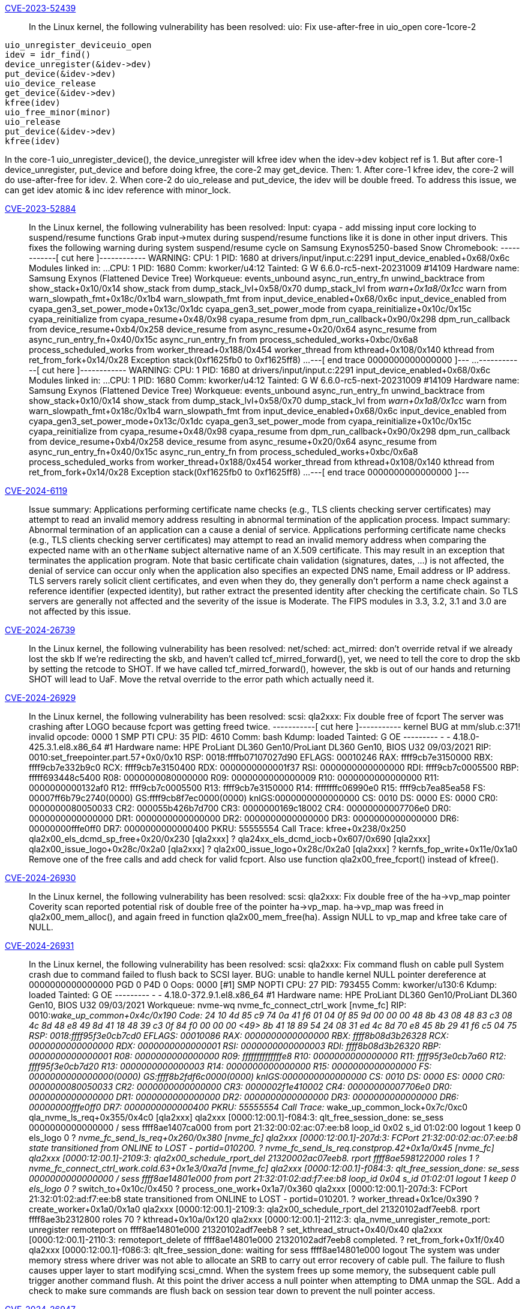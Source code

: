 link:https://access.redhat.com/security/cve/CVE-2023-52439[CVE-2023-52439]:: 
In the Linux kernel, the following vulnerability has been resolved:
uio: Fix use-after-free in uio_open
core-1core-2
-------------------------------------------------------
uio_unregister_deviceuio_open
idev = idr_find()
device_unregister(&idev->dev)
put_device(&idev->dev)
uio_device_release
get_device(&idev->dev)
kfree(idev)
uio_free_minor(minor)
uio_release
put_device(&idev->dev)
kfree(idev)
-------------------------------------------------------
In the core-1 uio_unregister_device(), the device_unregister will kfree
idev when the idev->dev kobject ref is 1. But after core-1
device_unregister, put_device and before doing kfree, the core-2 may
get_device. Then:
1. After core-1 kfree idev, the core-2 will do use-after-free for idev.
2. When core-2 do uio_release and put_device, the idev will be double
freed.
To address this issue, we can get idev atomic & inc idev reference with
minor_lock.

link:https://access.redhat.com/security/cve/CVE-2023-52884[CVE-2023-52884]:: 
In the Linux kernel, the following vulnerability has been resolved:
Input: cyapa - add missing input core locking to suspend/resume functions
Grab input->mutex during suspend/resume functions like it is done in
other input drivers. This fixes the following warning during system
suspend/resume cycle on Samsung Exynos5250-based Snow Chromebook:
------------[ cut here ]------------
WARNING: CPU: 1 PID: 1680 at drivers/input/input.c:2291 input_device_enabled+0x68/0x6c
Modules linked in: ...
CPU: 1 PID: 1680 Comm: kworker/u4:12 Tainted: G        W          6.6.0-rc5-next-20231009 #14109
Hardware name: Samsung Exynos (Flattened Device Tree)
Workqueue: events_unbound async_run_entry_fn
unwind_backtrace from show_stack+0x10/0x14
show_stack from dump_stack_lvl+0x58/0x70
dump_stack_lvl from __warn+0x1a8/0x1cc
__warn from warn_slowpath_fmt+0x18c/0x1b4
warn_slowpath_fmt from input_device_enabled+0x68/0x6c
input_device_enabled from cyapa_gen3_set_power_mode+0x13c/0x1dc
cyapa_gen3_set_power_mode from cyapa_reinitialize+0x10c/0x15c
cyapa_reinitialize from cyapa_resume+0x48/0x98
cyapa_resume from dpm_run_callback+0x90/0x298
dpm_run_callback from device_resume+0xb4/0x258
device_resume from async_resume+0x20/0x64
async_resume from async_run_entry_fn+0x40/0x15c
async_run_entry_fn from process_scheduled_works+0xbc/0x6a8
process_scheduled_works from worker_thread+0x188/0x454
worker_thread from kthread+0x108/0x140
kthread from ret_from_fork+0x14/0x28
Exception stack(0xf1625fb0 to 0xf1625ff8)
...
---[ end trace 0000000000000000 ]---
...
------------[ cut here ]------------
WARNING: CPU: 1 PID: 1680 at drivers/input/input.c:2291 input_device_enabled+0x68/0x6c
Modules linked in: ...
CPU: 1 PID: 1680 Comm: kworker/u4:12 Tainted: G        W          6.6.0-rc5-next-20231009 #14109
Hardware name: Samsung Exynos (Flattened Device Tree)
Workqueue: events_unbound async_run_entry_fn
unwind_backtrace from show_stack+0x10/0x14
show_stack from dump_stack_lvl+0x58/0x70
dump_stack_lvl from __warn+0x1a8/0x1cc
__warn from warn_slowpath_fmt+0x18c/0x1b4
warn_slowpath_fmt from input_device_enabled+0x68/0x6c
input_device_enabled from cyapa_gen3_set_power_mode+0x13c/0x1dc
cyapa_gen3_set_power_mode from cyapa_reinitialize+0x10c/0x15c
cyapa_reinitialize from cyapa_resume+0x48/0x98
cyapa_resume from dpm_run_callback+0x90/0x298
dpm_run_callback from device_resume+0xb4/0x258
device_resume from async_resume+0x20/0x64
async_resume from async_run_entry_fn+0x40/0x15c
async_run_entry_fn from process_scheduled_works+0xbc/0x6a8
process_scheduled_works from worker_thread+0x188/0x454
worker_thread from kthread+0x108/0x140
kthread from ret_from_fork+0x14/0x28
Exception stack(0xf1625fb0 to 0xf1625ff8)
...
---[ end trace 0000000000000000 ]---

link:https://access.redhat.com/security/cve/CVE-2024-6119[CVE-2024-6119]:: 
Issue summary: Applications performing certificate name checks (e.g., TLS
clients checking server certificates) may attempt to read an invalid memory
address resulting in abnormal termination of the application process.
Impact summary: Abnormal termination of an application can a cause a denial of
service.
Applications performing certificate name checks (e.g., TLS clients checking
server certificates) may attempt to read an invalid memory address when
comparing the expected name with an `otherName` subject alternative name of an
X.509 certificate. This may result in an exception that terminates the
application program.
Note that basic certificate chain validation (signatures, dates, ...) is not
affected, the denial of service can occur only when the application also
specifies an expected DNS name, Email address or IP address.
TLS servers rarely solicit client certificates, and even when they do, they
generally don't perform a name check against a reference identifier (expected
identity), but rather extract the presented identity after checking the
certificate chain.  So TLS servers are generally not affected and the severity
of the issue is Moderate.
The FIPS modules in 3.3, 3.2, 3.1 and 3.0 are not affected by this issue.

link:https://access.redhat.com/security/cve/CVE-2024-26739[CVE-2024-26739]:: 
In the Linux kernel, the following vulnerability has been resolved:
net/sched: act_mirred: don't override retval if we already lost the skb
If we're redirecting the skb, and haven't called tcf_mirred_forward(),
yet, we need to tell the core to drop the skb by setting the retcode
to SHOT. If we have called tcf_mirred_forward(), however, the skb
is out of our hands and returning SHOT will lead to UaF.
Move the retval override to the error path which actually need it.

link:https://access.redhat.com/security/cve/CVE-2024-26929[CVE-2024-26929]:: 
In the Linux kernel, the following vulnerability has been resolved:
scsi: qla2xxx: Fix double free of fcport
The server was crashing after LOGO because fcport was getting freed twice.
-----------[ cut here ]-----------
kernel BUG at mm/slub.c:371!
invalid opcode: 0000 1 SMP PTI
CPU: 35 PID: 4610 Comm: bash Kdump: loaded Tainted: G OE --------- - - 4.18.0-425.3.1.el8.x86_64 #1
Hardware name: HPE ProLiant DL360 Gen10/ProLiant DL360 Gen10, BIOS U32 09/03/2021
RIP: 0010:set_freepointer.part.57+0x0/0x10
RSP: 0018:ffffb07107027d90 EFLAGS: 00010246
RAX: ffff9cb7e3150000 RBX: ffff9cb7e332b9c0 RCX: ffff9cb7e3150400
RDX: 0000000000001f37 RSI: 0000000000000000 RDI: ffff9cb7c0005500
RBP: fffff693448c5400 R08: 0000000080000000 R09: 0000000000000009
R10: 0000000000000000 R11: 0000000000132af0 R12: ffff9cb7c0005500
R13: ffff9cb7e3150000 R14: ffffffffc06990e0 R15: ffff9cb7ea85ea58
FS: 00007ff6b79c2740(0000) GS:ffff9cb8f7ec0000(0000) knlGS:0000000000000000
CS: 0010 DS: 0000 ES: 0000 CR0: 0000000080050033
CR2: 000055b426b7d700 CR3: 0000000169c18002 CR4: 00000000007706e0
DR0: 0000000000000000 DR1: 0000000000000000 DR2: 0000000000000000
DR3: 0000000000000000 DR6: 00000000fffe0ff0 DR7: 0000000000000400
PKRU: 55555554
Call Trace:
kfree+0x238/0x250
qla2x00_els_dcmd_sp_free+0x20/0x230 [qla2xxx]
? qla24xx_els_dcmd_iocb+0x607/0x690 [qla2xxx]
qla2x00_issue_logo+0x28c/0x2a0 [qla2xxx]
? qla2x00_issue_logo+0x28c/0x2a0 [qla2xxx]
? kernfs_fop_write+0x11e/0x1a0
Remove one of the free calls and add check for valid fcport. Also use
function qla2x00_free_fcport() instead of kfree().

link:https://access.redhat.com/security/cve/CVE-2024-26930[CVE-2024-26930]:: 
In the Linux kernel, the following vulnerability has been resolved:
scsi: qla2xxx: Fix double free of the ha->vp_map pointer
Coverity scan reported potential risk of double free of the pointer
ha->vp_map.  ha->vp_map was freed in qla2x00_mem_alloc(), and again freed
in function qla2x00_mem_free(ha).
Assign NULL to vp_map and kfree take care of NULL.

link:https://access.redhat.com/security/cve/CVE-2024-26931[CVE-2024-26931]:: 
In the Linux kernel, the following vulnerability has been resolved:
scsi: qla2xxx: Fix command flush on cable pull
System crash due to command failed to flush back to SCSI layer.
BUG: unable to handle kernel NULL pointer dereference at 0000000000000000
PGD 0 P4D 0
Oops: 0000 [#1] SMP NOPTI
CPU: 27 PID: 793455 Comm: kworker/u130:6 Kdump: loaded Tainted: G           OE    --------- -  - 4.18.0-372.9.1.el8.x86_64 #1
Hardware name: HPE ProLiant DL360 Gen10/ProLiant DL360 Gen10, BIOS U32 09/03/2021
Workqueue: nvme-wq nvme_fc_connect_ctrl_work [nvme_fc]
RIP: 0010:__wake_up_common+0x4c/0x190
Code: 24 10 4d 85 c9 74 0a 41 f6 01 04 0f 85 9d 00 00 00 48 8b 43 08 48 83 c3 08 4c 8d 48 e8 49 8d 41 18 48 39 c3 0f 84 f0 00 00 00 <49> 8b 41 18 89 54 24 08 31 ed 4c 8d 70 e8 45 8b 29 41 f6 c5 04 75
RSP: 0018:ffff95f3e0cb7cd0 EFLAGS: 00010086
RAX: 0000000000000000 RBX: ffff8b08d3b26328 RCX: 0000000000000000
RDX: 0000000000000001 RSI: 0000000000000003 RDI: ffff8b08d3b26320
RBP: 0000000000000001 R08: 0000000000000000 R09: ffffffffffffffe8
R10: 0000000000000000 R11: ffff95f3e0cb7a60 R12: ffff95f3e0cb7d20
R13: 0000000000000003 R14: 0000000000000000 R15: 0000000000000000
FS:  0000000000000000(0000) GS:ffff8b2fdf6c0000(0000) knlGS:0000000000000000
CS:  0010 DS: 0000 ES: 0000 CR0: 0000000080050033
CR2: 0000000000000000 CR3: 0000002f1e410002 CR4: 00000000007706e0
DR0: 0000000000000000 DR1: 0000000000000000 DR2: 0000000000000000
DR3: 0000000000000000 DR6: 00000000fffe0ff0 DR7: 0000000000000400
PKRU: 55555554
Call Trace:
__wake_up_common_lock+0x7c/0xc0
qla_nvme_ls_req+0x355/0x4c0 [qla2xxx]
qla2xxx [0000:12:00.1]-f084:3: qlt_free_session_done: se_sess 0000000000000000 / sess ffff8ae1407ca000 from port 21:32:00:02:ac:07:ee:b8 loop_id 0x02 s_id 01:02:00 logout 1 keep 0 els_logo 0
? __nvme_fc_send_ls_req+0x260/0x380 [nvme_fc]
qla2xxx [0000:12:00.1]-207d:3: FCPort 21:32:00:02:ac:07:ee:b8 state transitioned from ONLINE to LOST - portid=010200.
? nvme_fc_send_ls_req.constprop.42+0x1a/0x45 [nvme_fc]
qla2xxx [0000:12:00.1]-2109:3: qla2x00_schedule_rport_del 21320002ac07eeb8. rport ffff8ae598122000 roles 1
? nvme_fc_connect_ctrl_work.cold.63+0x1e3/0xa7d [nvme_fc]
qla2xxx [0000:12:00.1]-f084:3: qlt_free_session_done: se_sess 0000000000000000 / sess ffff8ae14801e000 from port 21:32:01:02:ad:f7:ee:b8 loop_id 0x04 s_id 01:02:01 logout 1 keep 0 els_logo 0
? __switch_to+0x10c/0x450
? process_one_work+0x1a7/0x360
qla2xxx [0000:12:00.1]-207d:3: FCPort 21:32:01:02:ad:f7:ee:b8 state transitioned from ONLINE to LOST - portid=010201.
? worker_thread+0x1ce/0x390
? create_worker+0x1a0/0x1a0
qla2xxx [0000:12:00.1]-2109:3: qla2x00_schedule_rport_del 21320102adf7eeb8. rport ffff8ae3b2312800 roles 70
? kthread+0x10a/0x120
qla2xxx [0000:12:00.1]-2112:3: qla_nvme_unregister_remote_port: unregister remoteport on ffff8ae14801e000 21320102adf7eeb8
? set_kthread_struct+0x40/0x40
qla2xxx [0000:12:00.1]-2110:3: remoteport_delete of ffff8ae14801e000 21320102adf7eeb8 completed.
? ret_from_fork+0x1f/0x40
qla2xxx [0000:12:00.1]-f086:3: qlt_free_session_done: waiting for sess ffff8ae14801e000 logout
The system was under memory stress where driver was not able to allocate an
SRB to carry out error recovery of cable pull.  The failure to flush causes
upper layer to start modifying scsi_cmnd.  When the system frees up some
memory, the subsequent cable pull trigger another command flush. At this
point the driver access a null pointer when attempting to DMA unmap the
SGL.
Add a check to make sure commands are flush back on session tear down to
prevent the null pointer access.

link:https://access.redhat.com/security/cve/CVE-2024-26947[CVE-2024-26947]:: 
In the Linux kernel, the following vulnerability has been resolved:
ARM: 9359/1: flush: check if the folio is reserved for no-mapping addresses
Since commit a4d5613c4dc6 ("arm: extend pfn_valid to take into account
freed memory map alignment") changes the semantics of pfn_valid() to check
presence of the memory map for a PFN. A valid page for an address which
is reserved but not mapped by the kernel[1], the system crashed during
some uio test with the following memory layout:
node   0: [mem 0x00000000c0a00000-0x00000000cc8fffff]
node   0: [mem 0x00000000d0000000-0x00000000da1fffff]
the uio layout is：0xc0900000, 0x100000
the crash backtrace like:
Unable to handle kernel paging request at virtual address bff00000
[...]
CPU: 1 PID: 465 Comm: startapp.bin Tainted: G           O      5.10.0 #1
Hardware name: Generic DT based system
PC is at b15_flush_kern_dcache_area+0x24/0x3c
LR is at __sync_icache_dcache+0x6c/0x98
[...]
(b15_flush_kern_dcache_area) from (__sync_icache_dcache+0x6c/0x98)
(__sync_icache_dcache) from (set_pte_at+0x28/0x54)
(set_pte_at) from (remap_pfn_range+0x1a0/0x274)
(remap_pfn_range) from (uio_mmap+0x184/0x1b8 [uio])
(uio_mmap [uio]) from (__mmap_region+0x264/0x5f4)
(__mmap_region) from (__do_mmap_mm+0x3ec/0x440)
(__do_mmap_mm) from (do_mmap+0x50/0x58)
(do_mmap) from (vm_mmap_pgoff+0xfc/0x188)
(vm_mmap_pgoff) from (ksys_mmap_pgoff+0xac/0xc4)
(ksys_mmap_pgoff) from (ret_fast_syscall+0x0/0x5c)
Code: e0801001 e2423001 e1c00003 f57ff04f (ee070f3e)
---[ end trace 09cf0734c3805d52 ]---
Kernel panic - not syncing: Fatal exception
So check if PG_reserved was set to solve this issue.
[1]: https://lore.kernel.org/lkml/Zbtdue57RO0QScJM@linux.ibm.com/

link:https://access.redhat.com/security/cve/CVE-2024-26991[CVE-2024-26991]:: 
In the Linux kernel, the following vulnerability has been resolved:
KVM: x86/mmu: x86: Don't overflow lpage_info when checking attributes
Fix KVM_SET_MEMORY_ATTRIBUTES to not overflow lpage_info array and trigger
KASAN splat, as seen in the private_mem_conversions_test selftest.
When memory attributes are set on a GFN range, that range will have
specific properties applied to the TDP. A huge page cannot be used when
the attributes are inconsistent, so they are disabled for those the
specific huge pages. For internal KVM reasons, huge pages are also not
allowed to span adjacent memslots regardless of whether the backing memory
could be mapped as huge.
What GFNs support which huge page sizes is tracked by an array of arrays
'lpage_info' on the memslot, of ‘kvm_lpage_info’ structs. Each index of
lpage_info contains a vmalloc allocated array of these for a specific
supported page size. The kvm_lpage_info denotes whether a specific huge
page (GFN and page size) on the memslot is supported. These arrays include
indices for unaligned head and tail huge pages.
Preventing huge pages from spanning adjacent memslot is covered by
incrementing the count in head and tail kvm_lpage_info when the memslot is
allocated, but disallowing huge pages for memory that has mixed attributes
has to be done in a more complicated way. During the
KVM_SET_MEMORY_ATTRIBUTES ioctl KVM updates lpage_info for each memslot in
the range that has mismatched attributes. KVM does this a memslot at a
time, and marks a special bit, KVM_LPAGE_MIXED_FLAG, in the kvm_lpage_info
for any huge page. This bit is essentially a permanently elevated count.
So huge pages will not be mapped for the GFN at that page size if the
count is elevated in either case: a huge head or tail page unaligned to
the memslot or if KVM_LPAGE_MIXED_FLAG is set because it has mixed
attributes.
To determine whether a huge page has consistent attributes, the
KVM_SET_MEMORY_ATTRIBUTES operation checks an xarray to make sure it
consistently has the incoming attribute. Since level - 1 huge pages are
aligned to level huge pages, it employs an optimization. As long as the
level - 1 huge pages are checked first, it can just check these and assume
that if each level - 1 huge page contained within the level sized huge
page is not mixed, then the level size huge page is not mixed. This
optimization happens in the helper hugepage_has_attrs().
Unfortunately, although the kvm_lpage_info array representing page size
'level' will contain an entry for an unaligned tail page of size level,
the array for level - 1  will not contain an entry for each GFN at page
size level. The level - 1 array will only contain an index for any
unaligned region covered by level - 1 huge page size, which can be a
smaller region. So this causes the optimization to overflow the level - 1
kvm_lpage_info and perform a vmalloc out of bounds read.
In some cases of head and tail pages where an overflow could happen,
callers skip the operation completely as KVM_LPAGE_MIXED_FLAG is not
required to prevent huge pages as discussed earlier. But for memslots that
are smaller than the 1GB page size, it does call hugepage_has_attrs(). In
this case the huge page is both the head and tail page. The issue can be
observed simply by compiling the kernel with CONFIG_KASAN_VMALLOC and
running the selftest “private_mem_conversions_test”, which produces the
output like the following:
BUG: KASAN: vmalloc-out-of-bounds in hugepage_has_attrs+0x7e/0x110
Read of size 4 at addr ffffc900000a3008 by task private_mem_con/169
Call Trace:
dump_stack_lvl
print_report
? __virt_addr_valid
? hugepage_has_attrs
? hugepage_has_attrs
kasan_report
? hugepage_has_attrs
hugepage_has_attrs
kvm_arch_post_set_memory_attributes
kvm_vm_ioctl
It is a little ambiguous whether the unaligned head page (in the bug case
also the tail page) should be expected to have KVM_LPAGE_MIXED_FLAG set.
It is not functionally required, as the unal
---truncated---

link:https://access.redhat.com/security/cve/CVE-2024-27022[CVE-2024-27022]:: 
In the Linux kernel, the following vulnerability has been resolved:
fork: defer linking file vma until vma is fully initialized
Thorvald reported a WARNING [1]. And the root cause is below race:
CPU 1CPU 2
forkhugetlbfs_fallocate
dup_mmap hugetlbfs_punch_hole
i_mmap_lock_write(mapping);
vma_interval_tree_insert_after -- Child vma is visible through i_mmap tree.
i_mmap_unlock_write(mapping);
hugetlb_dup_vma_private -- Clear vma_lock outside i_mmap_rwsem!
i_mmap_lock_write(mapping);
hugetlb_vmdelete_list
vma_interval_tree_foreach
hugetlb_vma_trylock_write -- Vma_lock is cleared.
tmp->vm_ops->open -- Alloc new vma_lock outside i_mmap_rwsem!
hugetlb_vma_unlock_write -- Vma_lock is assigned!!!
i_mmap_unlock_write(mapping);
hugetlb_dup_vma_private() and hugetlb_vm_op_open() are called outside
i_mmap_rwsem lock while vma lock can be used in the same time.  Fix this
by deferring linking file vma until vma is fully initialized.  Those vmas
should be initialized first before they can be used.

link:https://access.redhat.com/security/cve/CVE-2024-35895[CVE-2024-35895]:: 
In the Linux kernel, the following vulnerability has been resolved:
bpf, sockmap: Prevent lock inversion deadlock in map delete elem
syzkaller started using corpuses where a BPF tracing program deletes
elements from a sockmap/sockhash map. Because BPF tracing programs can be
invoked from any interrupt context, locks taken during a map_delete_elem
operation must be hardirq-safe. Otherwise a deadlock due to lock inversion
is possible, as reported by lockdep:
CPU0                    CPU1
----                    ----
lock(&htab->buckets[i].lock);
local_irq_disable();
lock(&host->lock);
lock(&htab->buckets[i].lock);
<Interrupt>
lock(&host->lock);
Locks in sockmap are hardirq-unsafe by design. We expects elements to be
deleted from sockmap/sockhash only in task (normal) context with interrupts
enabled, or in softirq context.
Detect when map_delete_elem operation is invoked from a context which is
_not_ hardirq-unsafe, that is interrupts are disabled, and bail out with an
error.
Note that map updates are not affected by this issue. BPF verifier does not
allow updating sockmap/sockhash from a BPF tracing program today.

link:https://access.redhat.com/security/cve/CVE-2024-36016[CVE-2024-36016]:: 
In the Linux kernel, the following vulnerability has been resolved:
tty: n_gsm: fix possible out-of-bounds in gsm0_receive()
Assuming the following:
- side A configures the n_gsm in basic option mode
- side B sends the header of a basic option mode frame with data length 1
- side A switches to advanced option mode
- side B sends 2 data bytes which exceeds gsm->len
Reason: gsm->len is not used in advanced option mode.
- side A switches to basic option mode
- side B keeps sending until gsm0_receive() writes past gsm->buf
Reason: Neither gsm->state nor gsm->len have been reset after
reconfiguration.
Fix this by changing gsm->count to gsm->len comparison from equal to less
than. Also add upper limit checks against the constant MAX_MRU in
gsm0_receive() and gsm1_receive() to harden against memory corruption of
gsm->len and gsm->mru.
All other checks remain as we still need to limit the data according to the
user configuration and actual payload size.

link:https://access.redhat.com/security/cve/CVE-2024-36899[CVE-2024-36899]:: 
In the Linux kernel, the following vulnerability has been resolved:
gpiolib: cdev: Fix use after free in lineinfo_changed_notify
The use-after-free issue occurs as follows: when the GPIO chip device file
is being closed by invoking gpio_chrdev_release(), watched_lines is freed
by bitmap_free(), but the unregistration of lineinfo_changed_nb notifier
chain failed due to waiting write rwsem. Additionally, one of the GPIO
chip's lines is also in the release process and holds the notifier chain's
read rwsem. Consequently, a race condition leads to the use-after-free of
watched_lines.
Here is the typical stack when issue happened:
[free]
gpio_chrdev_release()
--> bitmap_free(cdev->watched_lines)                  <-- freed
--> blocking_notifier_chain_unregister()
--> down_write(&nh->rwsem)                          <-- waiting rwsem
--> __down_write_common()
--> rwsem_down_write_slowpath()
--> schedule_preempt_disabled()
--> schedule()
[use]
st54spi_gpio_dev_release()
--> gpio_free()
--> gpiod_free()
--> gpiod_free_commit()
--> gpiod_line_state_notify()
--> blocking_notifier_call_chain()
--> down_read(&nh->rwsem);                  <-- held rwsem
--> notifier_call_chain()
--> lineinfo_changed_notify()
--> test_bit(xxxx, cdev->watched_lines) <-- use after free
The side effect of the use-after-free issue is that a GPIO line event is
being generated for userspace where it shouldn't. However, since the chrdev
is being closed, userspace won't have the chance to read that event anyway.
To fix the issue, call the bitmap_free() function after the unregistration
of lineinfo_changed_nb notifier chain.

link:https://access.redhat.com/security/cve/CVE-2024-38562[CVE-2024-38562]:: 
In the Linux kernel, the following vulnerability has been resolved:
wifi: nl80211: Avoid address calculations via out of bounds array indexing
Before request->channels[] can be used, request->n_channels must be set.
Additionally, address calculations for memory after the "channels" array
need to be calculated from the allocation base ("request") rather than
via the first "out of bounds" index of "channels", otherwise run-time
bounds checking will throw a warning.

link:https://access.redhat.com/security/cve/CVE-2024-38570[CVE-2024-38570]:: 
In the Linux kernel, the following vulnerability has been resolved:
gfs2: Fix potential glock use-after-free on unmount
When a DLM lockspace is released and there ares still locks in that
lockspace, DLM will unlock those locks automatically.  Commit
fb6791d100d1b started exploiting this behavior to speed up filesystem
unmount: gfs2 would simply free glocks it didn't want to unlock and then
release the lockspace.  This didn't take the bast callbacks for
asynchronous lock contention notifications into account, which remain
active until until a lock is unlocked or its lockspace is released.
To prevent those callbacks from accessing deallocated objects, put the
glocks that should not be unlocked on the sd_dead_glocks list, release
the lockspace, and only then free those glocks.
As an additional measure, ignore unexpected ast and bast callbacks if
the receiving glock is dead.

link:https://access.redhat.com/security/cve/CVE-2024-38573[CVE-2024-38573]:: 
In the Linux kernel, the following vulnerability has been resolved:
cppc_cpufreq: Fix possible null pointer dereference
cppc_cpufreq_get_rate() and hisi_cppc_cpufreq_get_rate() can be called from
different places with various parameters. So cpufreq_cpu_get() can return
null as 'policy' in some circumstances.
Fix this bug by adding null return check.
Found by Linux Verification Center (linuxtesting.org) with SVACE.

link:https://access.redhat.com/security/cve/CVE-2024-38601[CVE-2024-38601]:: 
In the Linux kernel, the following vulnerability has been resolved:
ring-buffer: Fix a race between readers and resize checks
The reader code in rb_get_reader_page() swaps a new reader page into the
ring buffer by doing cmpxchg on old->list.prev->next to point it to the
new page. Following that, if the operation is successful,
old->list.next->prev gets updated too. This means the underlying
doubly-linked list is temporarily inconsistent, page->prev->next or
page->next->prev might not be equal back to page for some page in the
ring buffer.
The resize operation in ring_buffer_resize() can be invoked in parallel.
It calls rb_check_pages() which can detect the described inconsistency
and stop further tracing:
[  190.271762] ------------[ cut here ]------------
[  190.271771] WARNING: CPU: 1 PID: 6186 at kernel/trace/ring_buffer.c:1467 rb_check_pages.isra.0+0x6a/0xa0
[  190.271789] Modules linked in: [...]
[  190.271991] Unloaded tainted modules: intel_uncore_frequency(E):1 skx_edac(E):1
[  190.272002] CPU: 1 PID: 6186 Comm: cmd.sh Kdump: loaded Tainted: G            E      6.9.0-rc6-default #5 158d3e1e6d0b091c34c3b96bfd99a1c58306d79f
[  190.272011] Hardware name: QEMU Standard PC (Q35 + ICH9, 2009), BIOS rel-1.16.0-0-gd239552c-rebuilt.opensuse.org 04/01/2014
[  190.272015] RIP: 0010:rb_check_pages.isra.0+0x6a/0xa0
[  190.272023] Code: [...]
[  190.272028] RSP: 0018:ffff9c37463abb70 EFLAGS: 00010206
[  190.272034] RAX: ffff8eba04b6cb80 RBX: 0000000000000007 RCX: ffff8eba01f13d80
[  190.272038] RDX: ffff8eba01f130c0 RSI: ffff8eba04b6cd00 RDI: ffff8eba0004c700
[  190.272042] RBP: ffff8eba0004c700 R08: 0000000000010002 R09: 0000000000000000
[  190.272045] R10: 00000000ffff7f52 R11: ffff8eba7f600000 R12: ffff8eba0004c720
[  190.272049] R13: ffff8eba00223a00 R14: 0000000000000008 R15: ffff8eba067a8000
[  190.272053] FS:  00007f1bd64752c0(0000) GS:ffff8eba7f680000(0000) knlGS:0000000000000000
[  190.272057] CS:  0010 DS: 0000 ES: 0000 CR0: 0000000080050033
[  190.272061] CR2: 00007f1bd6662590 CR3: 000000010291e001 CR4: 0000000000370ef0
[  190.272070] DR0: 0000000000000000 DR1: 0000000000000000 DR2: 0000000000000000
[  190.272073] DR3: 0000000000000000 DR6: 00000000fffe0ff0 DR7: 0000000000000400
[  190.272077] Call Trace:
[  190.272098]  <TASK>
[  190.272189]  ring_buffer_resize+0x2ab/0x460
[  190.272199]  __tracing_resize_ring_buffer.part.0+0x23/0xa0
[  190.272206]  tracing_resize_ring_buffer+0x65/0x90
[  190.272216]  tracing_entries_write+0x74/0xc0
[  190.272225]  vfs_write+0xf5/0x420
[  190.272248]  ksys_write+0x67/0xe0
[  190.272256]  do_syscall_64+0x82/0x170
[  190.272363]  entry_SYSCALL_64_after_hwframe+0x76/0x7e
[  190.272373] RIP: 0033:0x7f1bd657d263
[  190.272381] Code: [...]
[  190.272385] RSP: 002b:00007ffe72b643f8 EFLAGS: 00000246 ORIG_RAX: 0000000000000001
[  190.272391] RAX: ffffffffffffffda RBX: 0000000000000002 RCX: 00007f1bd657d263
[  190.272395] RDX: 0000000000000002 RSI: 0000555a6eb538e0 RDI: 0000000000000001
[  190.272398] RBP: 0000555a6eb538e0 R08: 000000000000000a R09: 0000000000000000
[  190.272401] R10: 0000555a6eb55190 R11: 0000000000000246 R12: 00007f1bd6662500
[  190.272404] R13: 0000000000000002 R14: 00007f1bd6667c00 R15: 0000000000000002
[  190.272412]  </TASK>
[  190.272414] ---[ end trace 0000000000000000 ]---
Note that ring_buffer_resize() calls rb_check_pages() only if the parent
trace_buffer has recording disabled. Recent commit d78ab792705c
("tracing: Stop current tracer when resizing buffer") causes that it is
now always the case which makes it more likely to experience this issue.
The window to hit this race is nonetheless very small. To help
reproducing it, one can add a delay loop in rb_get_reader_page():
ret = rb_head_page_replace(reader, cpu_buffer->reader_page);
if (!ret)
goto spin;
for (unsigned i = 0; i < 1U << 26; i++)  /* inserted delay loop */
__asm__ __volatile__ ("" : : : "memory");
rb_list_head(reader->list.next)->prev = &cpu_buffer->reader_page->list;
.. 
---truncated---

link:https://access.redhat.com/security/cve/CVE-2024-38615[CVE-2024-38615]:: 
In the Linux kernel, the following vulnerability has been resolved:
cpufreq: exit() callback is optional
The exit() callback is optional and shouldn't be called without checking
a valid pointer first.
Also, we must clear freq_table pointer even if the exit() callback isn't
present.

link:https://access.redhat.com/security/cve/CVE-2024-39331[CVE-2024-39331]:: 
In Emacs before 29.4, org-link-expand-abbrev in lisp/ol.el expands a %(...) link abbrev even when it specifies an unsafe function, such as shell-command-to-string. This affects Org Mode before 9.7.5.

link:https://access.redhat.com/security/cve/CVE-2024-40984[CVE-2024-40984]:: 
In the Linux kernel, the following vulnerability has been resolved:
ACPICA: Revert "ACPICA: avoid Info: mapping multiple BARs. Your kernel is fine."
Undo the modifications made in commit d410ee5109a1 ("ACPICA: avoid
"Info: mapping multiple BARs. Your kernel is fine.""). The initial
purpose of this commit was to stop memory mappings for operation
regions from overlapping page boundaries, as it can trigger warnings
if different page attributes are present.
However, it was found that when this situation arises, mapping
continues until the boundary's end, but there is still an attempt to
read/write the entire length of the map, leading to a NULL pointer
deference. For example, if a four-byte mapping request is made but
only one byte is mapped because it hits the current page boundary's
end, a four-byte read/write attempt is still made, resulting in a NULL
pointer deference.
Instead, map the entire length, as the ACPI specification does not
mandate that it must be within the same page boundary. It is
permissible for it to be mapped across different regions.

link:https://access.redhat.com/security/cve/CVE-2024-41071[CVE-2024-41071]:: 
In the Linux kernel, the following vulnerability has been resolved:
wifi: mac80211: Avoid address calculations via out of bounds array indexing
req->n_channels must be set before req->channels[] can be used.
This patch fixes one of the issues encountered in [1].
[   83.964255] UBSAN: array-index-out-of-bounds in net/mac80211/scan.c:364:4
[   83.964258] index 0 is out of range for type 'struct ieee80211_channel *[]'
[...]
[   83.964264] Call Trace:
[   83.964267]  <TASK>
[   83.964269]  dump_stack_lvl+0x3f/0xc0
[   83.964274]  __ubsan_handle_out_of_bounds+0xec/0x110
[   83.964278]  ieee80211_prep_hw_scan+0x2db/0x4b0
[   83.964281]  __ieee80211_start_scan+0x601/0x990
[   83.964291]  nl80211_trigger_scan+0x874/0x980
[   83.964295]  genl_family_rcv_msg_doit+0xe8/0x160
[   83.964298]  genl_rcv_msg+0x240/0x270
[...]
[1] https://bugzilla.kernel.org/show_bug.cgi?id=218810

link:https://access.redhat.com/security/cve/CVE-2024-42225[CVE-2024-42225]:: 
In the Linux kernel, the following vulnerability has been resolved:
wifi: mt76: replace skb_put with skb_put_zero
Avoid potentially reusing uninitialized data

link:https://access.redhat.com/security/cve/CVE-2024-42246[CVE-2024-42246]:: 
In the Linux kernel, the following vulnerability has been resolved:
net, sunrpc: Remap EPERM in case of connection failure in xs_tcp_setup_socket
When using a BPF program on kernel_connect(), the call can return -EPERM. This
causes xs_tcp_setup_socket() to loop forever, filling up the syslog and causing
the kernel to potentially freeze up.
Neil suggested:
This will propagate -EPERM up into other layers which might not be ready
to handle it. It might be safer to map EPERM to an error we would be more
likely to expect from the network system - such as ECONNREFUSED or ENETDOWN.
ECONNREFUSED as error seems reasonable. For programs setting a different error
can be out of reach (see handling in 4fbac77d2d09) in particular on kernels
which do not have f10d05966196 ("bpf: Make BPF_PROG_RUN_ARRAY return -err
instead of allow boolean"), thus given that it is better to simply remap for
consistent behavior. UDP does handle EPERM in xs_udp_send_request().

link:https://access.redhat.com/security/cve/CVE-2024-45490[CVE-2024-45490]:: 
An issue was discovered in libexpat before 2.6.3. xmlparse.c does not reject a negative length for XML_ParseBuffer.

link:https://access.redhat.com/security/cve/CVE-2024-45491[CVE-2024-45491]:: 
An issue was discovered in libexpat before 2.6.3. dtdCopy in xmlparse.c can have an integer overflow for nDefaultAtts on 32-bit platforms (where UINT_MAX equals SIZE_MAX).

link:https://access.redhat.com/security/cve/CVE-2024-45492[CVE-2024-45492]:: 
An issue was discovered in libexpat before 2.6.3. nextScaffoldPart in xmlparse.c can have an integer overflow for m_groupSize on 32-bit platforms (where UINT_MAX equals SIZE_MAX).


